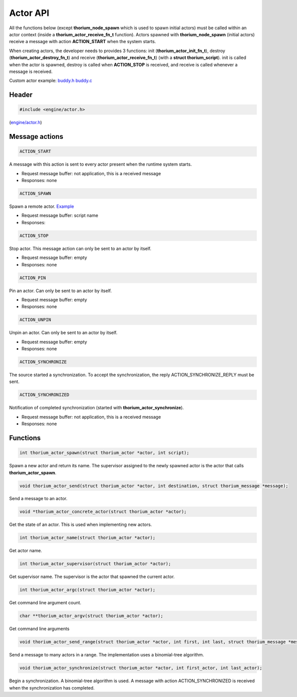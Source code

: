 Actor API
=========

All the functions below (except **thorium\_node\_spawn** which is used
to spawn initial actors) must be called within an actor context (inside
a **thorium\_actor\_receive\_fn\_t** function). Actors spawned with
**thorium\_node\_spawn** (initial actors) receive a message with action
**ACTION\_START** when the system starts.

When creating actors, the developer needs to provides 3 functions: init
(**thorium\_actor\_init\_fn\_t**), destroy
(**thorium\_actor\_destroy\_fn\_t**) and receive
(**thorium\_actor\_receive\_fn\_t**) (with a **struct
thorium\_script**). init is called when the actor is spawned, destroy is
called when **ACTION\_STOP** is received, and receive is called whenever
a message is received.

Custom actor example: `buddy.h <../examples/mock/buddy.h>`__
`buddy.c <../examples/mock/buddy.c>`__

Header
--------

.. code-block:: c

    #include <engine/actor.h>

(`engine/actor.h <../engine/actor.h>`__)

Message actions
--------------------

.. code-block:: c

    ACTION_START

A message with this action is sent to every actor present when the
runtime system starts.

-  Request message buffer: not application, this is a received message
-  Responses: none

.. code-block:: c

    ACTION_SPAWN

Spawn a remote actor. `Example <../examples/remote_spawn/table.c>`__

-  Request message buffer: script name
-  Responses:

.. code-block:: c

    ACTION_STOP

Stop actor. This message action can only be sent to an actor by itself.

-  Request message buffer: empty
-  Responses: none

.. code-block:: c

    ACTION_PIN

Pin an actor. Can only be sent to an actor by itself.

-  Request message buffer: empty
-  Responses: none

.. code-block:: c

    ACTION_UNPIN

Unpin an actor. Can only be sent to an actor by itself.

-  Request message buffer: empty
-  Responses: none

.. code-block:: c

    ACTION_SYNCHRONIZE


The source started a synchronization. To accept the synchronization, the
reply ACTION\_SYNCHRONIZE\_REPLY must be sent.

.. code-block:: c

    ACTION_SYNCHRONIZED

Notification of completed synchronization (started with
**thorium\_actor\_synchronize**).

-  Request message buffer: not application, this is a received message
-  Responses: none

Functions
--------------

.. code-block:: c

    int thorium_actor_spawn(struct thorium_actor *actor, int script);

Spawn a new actor and return its name. The supervisor assigned to the
newly spawned actor is the actor that calls **thorium\_actor\_spawn**.

.. code-block:: c

    void thorium_actor_send(struct thorium_actor *actor, int destination, struct thorium_message *message);

Send a message to an actor.

.. code-block:: c

    void *thorium_actor_concrete_actor(struct thorium_actor *actor);

Get the state of an actor. This is used when implementing new actors.


.. code-block:: c

    int thorium_actor_name(struct thorium_actor *actor);

Get actor name.


.. code-block:: c

    int thorium_actor_supervisor(struct thorium_actor *actor);

Get supervisor name. The supervisor is the actor that spawned the
current actor.

.. code-block:: c

    int thorium_actor_argc(struct thorium_actor *actor);

Get command line argument count.


.. code-block:: c

    char **thorium_actor_argv(struct thorium_actor *actor);

Get command line arguments


.. code-block:: c

    void thorium_actor_send_range(struct thorium_actor *actor, int first, int last, struct thorium_message *message);

Send a message to many actors in a range. The implementation uses a
binomial-tree algorithm.


.. code-block:: c

    void thorium_actor_synchronize(struct thorium_actor *actor, int first_actor, int last_actor);

Begin a synchronization. A binomial-tree algorithm is used. A message
with action ACTION\_SYNCHRONIZED is received when the synchronization
has completed.
